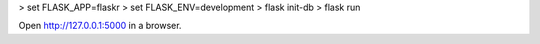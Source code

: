 > set FLASK_APP=flaskr
> set FLASK_ENV=development
> flask init-db
> flask run

Open http://127.0.0.1:5000 in a browser.